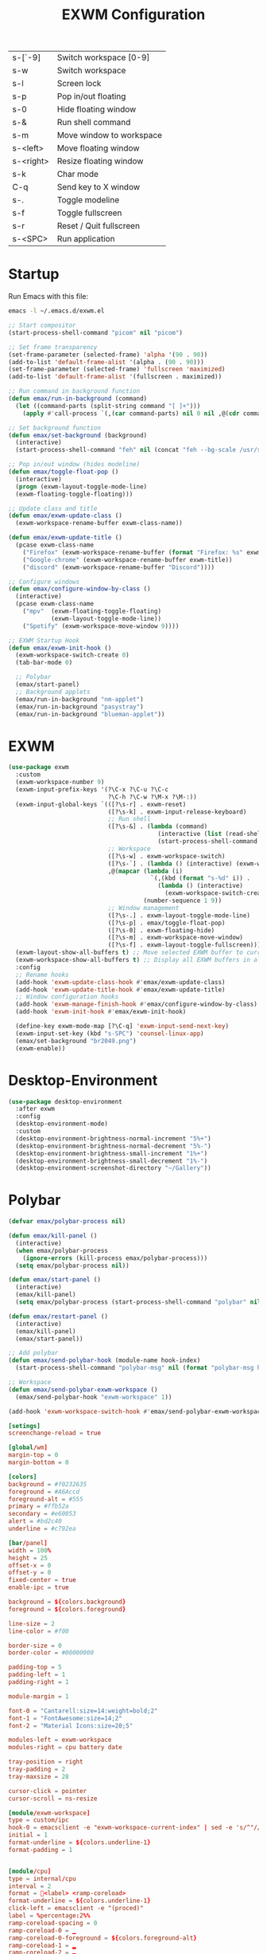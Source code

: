#+TITLE: EXWM Configuration
#+PROPERTY: header-args:emacs-lisp :tangle ./exwm.el

| s-[`-9]   | Switch workspace [0-9]   |
| s-w       | Switch workspace         |
| s-l       | Screen lock              |
| s-p       | Pop in/out floating      |
| s-0       | Hide floating window     |
| s-&       | Run shell command        |
| s-m       | Move window to workspace |
| s-<left>  | Move floating window     |
| s-<right> | Resize floating window   |
| s-k       | Char mode                |
| C-q       | Send key to X window     |
| s-.       | Toggle modeline          |
| s-f       | Toggle fullscreen        |
| s-r       | Reset / Quit fullscreen  |
| s-<SPC>   | Run application          |

* Startup
Run Emacs with this file:
#+BEGIN_SRC bash
emacs -l ~/.emacs.d/exwm.el
#+END_SRC


#+BEGIN_SRC emacs-lisp
;; Start compositor
(start-process-shell-command "picom" nil "picom")

;; Set frame transparency
(set-frame-parameter (selected-frame) 'alpha '(90 . 90))
(add-to-list 'default-frame-alist '(alpha . (90 . 90)))
(set-frame-parameter (selected-frame) 'fullscreen 'maximized)
(add-to-list 'default-frame-alist '(fullscreen . maximized))

;; Run command in background function
(defun emax/run-in-background (command)
  (let ((command-parts (split-string command "[ ]+")))
    (apply #'call-process `(,(car command-parts) nil 0 nil ,@(cdr command-parts)))))

;; Set background function
(defun emax/set-background (background)
  (interactive)
  (start-process-shell-command "feh" nil (concat "feh --bg-scale /usr/share/backgrounds/" background)))

;; Pop in/out window (hides modeline)
(defun emax/toggle-float-pop ()
  (interactive)
  (progn (exwm-layout-toggle-mode-line)
  (exwm-floating-toggle-floating)))

;; Update class and title
(defun emax/exwm-update-class ()
  (exwm-workspace-rename-buffer exwm-class-name))

(defun emax/exwm-update-title ()
  (pcase exwm-class-name
    ("Firefox" (exwm-workspace-rename-buffer (format "Firefox: %s" exwm-title)))
    ("Google-chrome" (exwm-workspace-rename-buffer exwm-title))
    ("discord" (exwm-workspace-rename-buffer "Discord"))))

;; Configure windows
(defun emax/configure-window-by-class ()
  (interactive)
  (pcase exwm-class-name
    ("mpv"  (exwm-floating-toggle-floating)
            (exwm-layout-toggle-mode-line))
    ("Spotify" (exwm-workspace-move-window 9))))

;; EXWM Startup Hook
(defun emax/exwm-init-hook ()
  (exwm-workspace-switch-create 0)
  (tab-bar-mode 0)

  ;; Polybar
  (emax/start-panel)
  ;; Background applets
  (emax/run-in-background "nm-applet")
  (emax/run-in-background "pasystray")
  (emax/run-in-background "blueman-applet"))
#+END_SRC


* EXWM
#+BEGIN_SRC emacs-lisp
(use-package exwm
  :custom
  (exwm-workspace-number 9)
  (exwm-input-prefix-keys '(?\C-x ?\C-u ?\C-c
                            ?\C-h ?\C-w ?\M-x ?\M-:))
  (exwm-input-global-keys `(([?\s-r] . exwm-reset)
                            ([?\s-k] . exwm-input-release-keyboard)
                            ;; Run shell
                            ([?\s-&] . (lambda (command)
                                          (interactive (list (read-shell-command "λ ")))
                                          (start-process-shell-command command nil command)))
                            ;; Workspace
                            ([?\s-w] . exwm-workspace-switch)
                            ([?\s-`] . (lambda () (interactive) (exwm-workspace-switch-create 0)))
                            ,@(mapcar (lambda (i)
                                        `(,(kbd (format "s-%d" i)) .
                                          (lambda () (interactive)
                                            (exwm-workspace-switch-create ,i))))
                                      (number-sequence 1 9))
                            ;; Window management
                            ([?\s-.] . exwm-layout-toggle-mode-line)
                            ([?\s-p] . emax/toggle-float-pop)
                            ([?\s-0] . exwm-floating-hide)
                            ([?\s-m] . exwm-workspace-move-window)
                            ([?\s-f] . exwm-layout-toggle-fullscreen)))
  (exwm-layout-show-all-buffers t) ;; Move selected EXWM buffer to current workspace
  (exwm-workspace-show-all-buffers t) ;; Display all EXWM buffers in all workspaces
  :config
  ;; Rename hooks
  (add-hook 'exwm-update-class-hook #'emax/exwm-update-class)
  (add-hook 'exwm-update-title-hook #'emax/exwm-update-title)
  ;; Window configuration hooks
  (add-hook 'exwm-manage-finish-hook #'emax/configure-window-by-class)
  (add-hook 'exwm-init-hook #'emax/exwm-init-hook)

  (define-key exwm-mode-map [?\C-q] 'exwm-input-send-next-key)
  (exwm-input-set-key (kbd "s-SPC") 'counsel-linux-app)
  (emax/set-background "br2049.png")
  (exwm-enable))
#+END_SRC


* Desktop-Environment
#+BEGIN_SRC emacs-lisp
(use-package desktop-environment
  :after exwm
  :config
  (desktop-environment-mode)
  :custom
  (desktop-environment-brightness-normal-increment "5%+")
  (desktop-environment-brightness-normal-decrement "5%-")
  (desktop-environment-brightness-small-increment "1%+")
  (desktop-environment-brightness-small-decrement "1%-")
  (desktop-environment-screenshot-directory "~/Gallery"))
#+END_SRC


* Polybar
#+BEGIN_SRC emacs-lisp
(defvar emax/polybar-process nil)

(defun emax/kill-panel ()
  (interactive)
  (when emax/polybar-process
    (ignore-errors (kill-process emax/polybar-process)))
  (setq emax/polybar-process nil))

(defun emax/start-panel ()
  (interactive)
  (emax/kill-panel)
  (setq emax/polybar-process (start-process-shell-command "polybar" nil "polybar panel")))

(defun emax/restart-panel ()
  (interactive)
  (emax/kill-panel)
  (emax/start-panel))

;; Add polybar
(defun emax/send-polybar-hook (module-name hook-index)
  (start-process-shell-command "polybar-msg" nil (format "polybar-msg hook %s %s" module-name hook-index)))

;; Workspace
(defun emax/send-polybar-exwm-workspace ()
  (emax/send-polybar-hook "exwm-workspace" 1))

(add-hook 'exwm-workspace-switch-hook #'emax/send-polybar-exwm-workspace)
#+END_SRC

#+BEGIN_SRC conf :tangle ~/.config/polybar/config :mkdirp yes
[setings]
screenchange-reload = true

[global/wm]
margin-top = 0
margin-bottom = 0

[colors]
background = #f0232635
foreground = #A6Accd
foreground-alt = #555
primary = #ffb52a
secondary = #e60053
alert = #bd2c40
underline = #c792ea

[bar/panel]
width = 100%
height = 25
offset-x = 0
offset-y = 0
fixed-center = true
enable-ipc = true

background = ${colors.background}
foreground = ${colors.foreground}

line-size = 2
line-color = #f00

border-size = 0
border-color = #00000000

padding-top = 5
padding-left = 1
padding-right = 1

module-margin = 1

font-0 = "Cantarell:size=14:weight=bold;2"
font-1 = "FontAwesome:size=14;2"
font-2 = "Material Icons:size=20;5"

modules-left = exwm-workspace
modules-right = cpu battery date

tray-position = right
tray-padding = 2
tray-maxsize = 28

cursor-click = pointer
cursor-scroll = ns-resize

[module/exwm-workspace]
type = custom/ipc
hook-0 = emacsclient -e "exwm-workspace-current-index" | sed -e 's/^"//' -e 's/"$//'
initial = 1
format-underline = ${colors.underline-1}
format-padding = 1


[module/cpu]
type = internal/cpu
interval = 2
format = <label> <ramp-coreload>
format-underline = ${colors.underline-1}
click-left = emacsclient -e "(proced)"
label = %percentage:2%%
ramp-coreload-spacing = 0
ramp-coreload-0 = ▁
ramp-coreload-0-foreground = ${colors.foreground-alt}
ramp-coreload-1 = ▂
ramp-coreload-2 = ▃
ramp-coreload-3 = ▄
ramp-coreload-4 = ▅
ramp-coreload-5 = ▆
ramp-coreload-6 = ▇


[module/date]
type = internal/date
interval = 5

date = "%a %b %e"
date-alt = "%A %B %d %Y"

time = %l:%M %p
time-alt = %H:%M:%S

format-prefix-foreground = ${colors.foreground-alt}
format-underline = ${colors.underline-1}

label = %date% %time%


[module/battery]
type = internal/battery
battery = BAT0
adapter = ADP1
full-at = 94
time-format = %-l:%M

label-charging = %percentage%% / %time%
format-charging = <animation-charging> <label-charging>
format-charging-underline = ${colors.underline-1}

label-discharging = %percentage%% / %time%
format-discharging = <ramp-capacity> <label-discharging>
format-discharging-underline = ${self.format-charging-underline}

format-full = <ramp-capacity> <label-full>
format-full-underline = ${self.format-charging-underline}

ramp-capacity-0 = 
ramp-capacity-1 = 
ramp-capacity-2 = 
ramp-capacity-3 = 
ramp-capacity-4 = 

animation-charging-0 = 
animation-charging-1 = 
animation-charging-2 = 
animation-charging-3 = 
animation-charging-4 = 
animation-charging-framerate = 750
#+END_SRC
